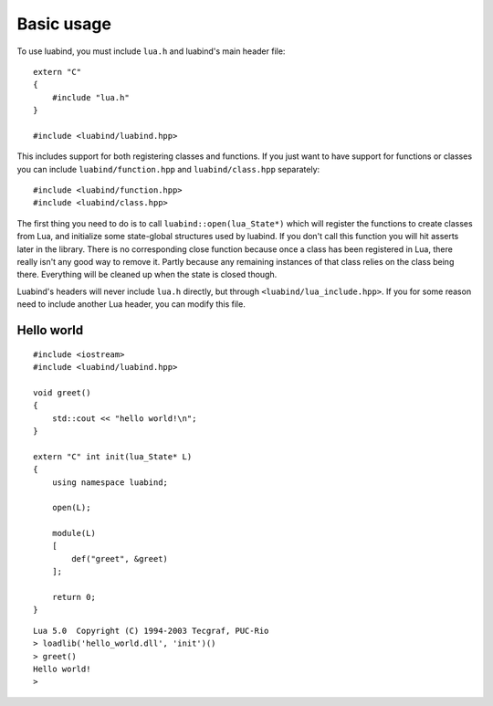 Basic usage
===========

To use luabind, you must include ``lua.h`` and luabind's main header file::

    extern "C"
    {
        #include "lua.h"
    }

    #include <luabind/luabind.hpp>

This includes support for both registering classes and functions. If you just
want to have support for functions or classes you can include
``luabind/function.hpp`` and ``luabind/class.hpp`` separately::

    #include <luabind/function.hpp>
    #include <luabind/class.hpp>

The first thing you need to do is to call ``luabind::open(lua_State*)`` which
will register the functions to create classes from Lua, and initialize some
state-global structures used by luabind. If you don't call this function you
will hit asserts later in the library. There is no corresponding close function
because once a class has been registered in Lua, there really isn't any good
way to remove it. Partly because any remaining instances of that class relies
on the class being there. Everything will be cleaned up when the state is
closed though.

.. Isn't this wrong? Don't we include lua.h using lua_include.hpp ?

Luabind's headers will never include ``lua.h`` directly, but through
``<luabind/lua_include.hpp>``. If you for some reason need to include another
Lua header, you can modify this file.


Hello world
-----------

::

    #include <iostream>
    #include <luabind/luabind.hpp>

    void greet()
    {
        std::cout << "hello world!\n";
    }

    extern "C" int init(lua_State* L)
    {
        using namespace luabind;

        open(L);

        module(L)
        [
            def("greet", &greet)
        ];

        return 0;
    }

::

    Lua 5.0  Copyright (C) 1994-2003 Tecgraf, PUC-Rio
    > loadlib('hello_world.dll', 'init')()
    > greet()
    Hello world!
    >


